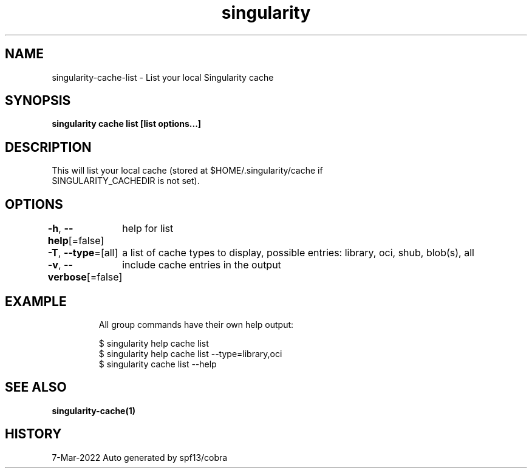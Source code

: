 .nh
.TH "singularity" "1" "Mar 2022" "Auto generated by spf13/cobra" ""

.SH NAME
.PP
singularity-cache-list - List your local Singularity cache


.SH SYNOPSIS
.PP
\fBsingularity cache list [list options...]\fP


.SH DESCRIPTION
.PP
This will list your local cache (stored at $HOME/.singularity/cache if
  SINGULARITY_CACHEDIR is not set).


.SH OPTIONS
.PP
\fB-h\fP, \fB--help\fP[=false]
	help for list

.PP
\fB-T\fP, \fB--type\fP=[all]
	a list of cache types to display, possible entries: library, oci, shub, blob(s), all

.PP
\fB-v\fP, \fB--verbose\fP[=false]
	include cache entries in the output


.SH EXAMPLE
.PP
.RS

.nf

  All group commands have their own help output:

  $ singularity help cache list
  $ singularity help cache list --type=library,oci
  $ singularity cache list --help

.fi
.RE


.SH SEE ALSO
.PP
\fBsingularity-cache(1)\fP


.SH HISTORY
.PP
7-Mar-2022 Auto generated by spf13/cobra
